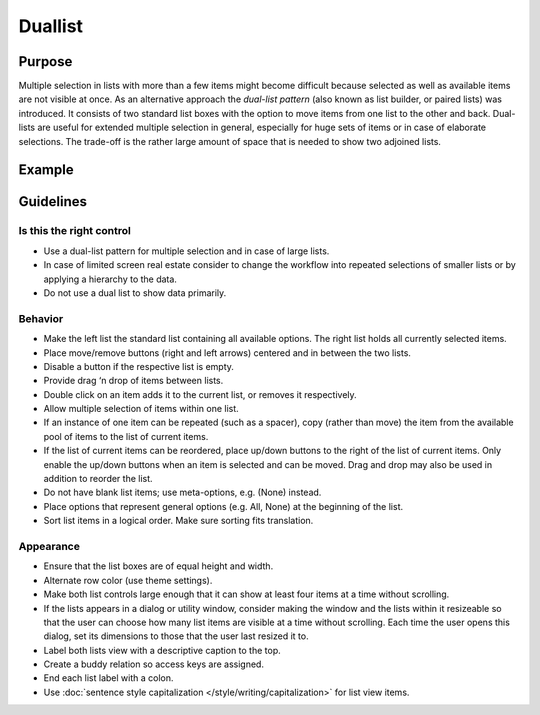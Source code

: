 Duallist
========

Purpose
-------

Multiple selection in lists with more than a few items might become
difficult because selected as well as available items are not visible at
once. As an alternative approach the *dual-list pattern* (also known as
list builder, or paired lists) was introduced. It consists of two
standard list boxes with the option to move items from one list to the
other and back. Dual-lists are useful for extended multiple selection in
general, especially for huge sets of items or in case of elaborate
selections. The trade-off is the rather large amount of space that is
needed to show two adjoined lists.

Example
-------

.. image:: /img/TwoLists.png
   :alt: twoLists.png

Guidelines
----------

Is this the right control
~~~~~~~~~~~~~~~~~~~~~~~~~

-  Use a dual-list pattern for multiple selection and in case of large
   lists.
-  In case of limited screen real estate consider to change the workflow
   into repeated selections of smaller lists or by applying a hierarchy
   to the data.
-  Do not use a dual list to show data primarily.

Behavior
~~~~~~~~

-  Make the left list the standard list containing all available
   options. The right list holds all currently selected items.
-  Place move/remove buttons (right and left arrows) centered and in
   between the two lists.
-  Disable a button if the respective list is empty.
-  Provide drag ‘n drop of items between lists.
-  Double click on an item adds it to the current list, or removes it
   respectively.
-  Allow multiple selection of items within one list.
-  If an instance of one item can be repeated (such as a spacer), copy
   (rather than move) the item from the available pool of items to the
   list of current items.
-  If the list of current items can be reordered, place up/down buttons
   to the right of the list of current items. Only enable the up/down
   buttons when an item is selected and can be moved. Drag and drop may
   also be used in addition to reorder the list.
-  Do not have blank list items; use meta-options, e.g. (None) instead.
-  Place options that represent general options (e.g. All, None) at the
   beginning of the list.
-  Sort list items in a logical order. Make sure sorting fits
   translation.

Appearance
~~~~~~~~~~

-  Ensure that the list boxes are of equal height and width.
-  Alternate row color (use theme settings).
-  Make both list controls large enough that it can show at least four
   items at a time without scrolling.
-  If the lists appears in a dialog or utility window, consider making
   the window and the lists within it resizeable so that the user can
   choose how many list items are visible at a time without scrolling.
   Each time the user opens this dialog, set its dimensions to those
   that the user last resized it to.
-  Label both lists view with a descriptive caption to the top.
-  Create a buddy relation so access keys are assigned.
-  End each list label with a colon.
-  Use :doc:`sentence style capitalization </style/writing/capitalization>`
   for list view items.
